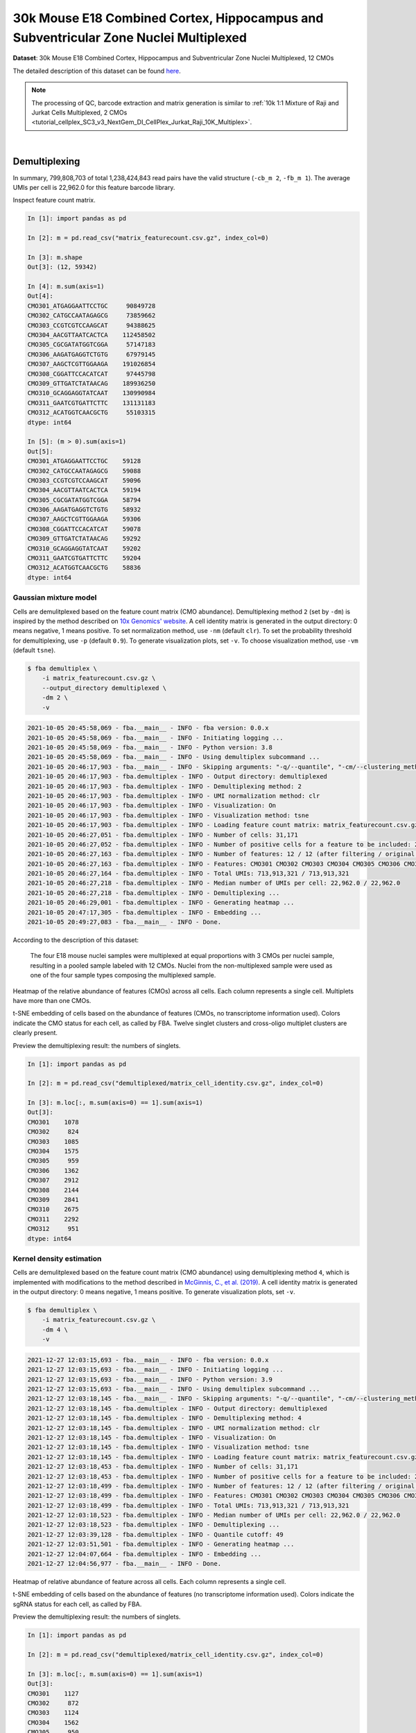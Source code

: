 .. _tutorial_cellplex_sc3_v3_nextgem_di_cellplex_nuclei_30k_multiplex:

#######################################################################################
 30k Mouse E18 Combined Cortex, Hippocampus and Subventricular Zone Nuclei Multiplexed
#######################################################################################

**Dataset**: 30k Mouse E18 Combined Cortex, Hippocampus and
Subventricular Zone Nuclei Multiplexed, 12 CMOs

The detailed description of this dataset can be found here_.

.. _here: https://www.10xgenomics.com/resources/datasets/30-k-mouse-e-18-combined-cortex-hippocampus-and-subventricular-zone-nuclei-multiplexed-12-cm-os-3-1-standard-6-0-0

.. note::

   The processing of QC, barcode extraction and matrix generation is
   similar to :ref:`10k 1:1 Mixture of Raji and Jurkat Cells
   Multiplexed, 2 CMOs
   <tutorial_cellplex_SC3_v3_NextGem_DI_CellPlex_Jurkat_Raji_10K_Multiplex>`.

|

****************
 Demultiplexing
****************

In summary, 799,808,703 of total 1,238,424,843 read pairs have the valid
structure (``-cb_m 2``, ``-fb_m 1``). The average UMIs per cell is
22,962.0 for this feature barcode library.

Inspect feature count matrix.

.. code:: python

   In [1]: import pandas as pd

   In [2]: m = pd.read_csv("matrix_featurecount.csv.gz", index_col=0)

   In [3]: m.shape
   Out[3]: (12, 59342)

   In [4]: m.sum(axis=1)
   Out[4]:
   CMO301_ATGAGGAATTCCTGC     90849728
   CMO302_CATGCCAATAGAGCG     73859662
   CMO303_CCGTCGTCCAAGCAT     94388625
   CMO304_AACGTTAATCACTCA    112458502
   CMO305_CGCGATATGGTCGGA     57147183
   CMO306_AAGATGAGGTCTGTG     67979145
   CMO307_AAGCTCGTTGGAAGA    191026854
   CMO308_CGGATTCCACATCAT     97445798
   CMO309_GTTGATCTATAACAG    189936250
   CMO310_GCAGGAGGTATCAAT    130990984
   CMO311_GAATCGTGATTCTTC    131131183
   CMO312_ACATGGTCAACGCTG     55103315
   dtype: int64

   In [5]: (m > 0).sum(axis=1)
   Out[5]:
   CMO301_ATGAGGAATTCCTGC    59128
   CMO302_CATGCCAATAGAGCG    59088
   CMO303_CCGTCGTCCAAGCAT    59096
   CMO304_AACGTTAATCACTCA    59194
   CMO305_CGCGATATGGTCGGA    58794
   CMO306_AAGATGAGGTCTGTG    58932
   CMO307_AAGCTCGTTGGAAGA    59306
   CMO308_CGGATTCCACATCAT    59078
   CMO309_GTTGATCTATAACAG    59292
   CMO310_GCAGGAGGTATCAAT    59202
   CMO311_GAATCGTGATTCTTC    59204
   CMO312_ACATGGTCAACGCTG    58836
   dtype: int64

Gaussian mixture model
======================

Cells are demulitplexed based on the feature count matrix (CMO
abundance). Demultiplexing method ``2`` (set by ``-dm``) is inspired by
the method described on `10x Genomics' website`_. A cell identity matrix
is generated in the output directory: 0 means negative, 1 means
positive. To set normalization method, use ``-nm`` (default ``clr``). To
set the probability threshold for demultiplexing, use ``-p`` (default
``0.9``). To generate visualization plots, set ``-v``. To choose
visualization method, use ``-vm`` (default ``tsne``).

.. _10x genomics' website: https://support.10xgenomics.com/single-cell-gene-expression/software/pipelines/latest/algorithms/cellplex

.. code:: console

   $ fba demultiplex \
       -i matrix_featurecount.csv.gz \
       --output_directory demultiplexed \
       -dm 2 \
       -v

.. code:: console

   2021-10-05 20:45:58,069 - fba.__main__ - INFO - fba version: 0.0.x
   2021-10-05 20:45:58,069 - fba.__main__ - INFO - Initiating logging ...
   2021-10-05 20:45:58,069 - fba.__main__ - INFO - Python version: 3.8
   2021-10-05 20:45:58,069 - fba.__main__ - INFO - Using demultiplex subcommand ...
   2021-10-05 20:46:17,903 - fba.__main__ - INFO - Skipping arguments: "-q/--quantile", "-cm/--clustering_method"
   2021-10-05 20:46:17,903 - fba.demultiplex - INFO - Output directory: demultiplexed
   2021-10-05 20:46:17,903 - fba.demultiplex - INFO - Demultiplexing method: 2
   2021-10-05 20:46:17,903 - fba.demultiplex - INFO - UMI normalization method: clr
   2021-10-05 20:46:17,903 - fba.demultiplex - INFO - Visualization: On
   2021-10-05 20:46:17,903 - fba.demultiplex - INFO - Visualization method: tsne
   2021-10-05 20:46:17,903 - fba.demultiplex - INFO - Loading feature count matrix: matrix_featurecount.csv.gz ...
   2021-10-05 20:46:27,051 - fba.demultiplex - INFO - Number of cells: 31,171
   2021-10-05 20:46:27,052 - fba.demultiplex - INFO - Number of positive cells for a feature to be included: 200
   2021-10-05 20:46:27,163 - fba.demultiplex - INFO - Number of features: 12 / 12 (after filtering / original in the matrix)
   2021-10-05 20:46:27,163 - fba.demultiplex - INFO - Features: CMO301 CMO302 CMO303 CMO304 CMO305 CMO306 CMO307 CMO308 CMO309 CMO310 CMO311 CMO312
   2021-10-05 20:46:27,164 - fba.demultiplex - INFO - Total UMIs: 713,913,321 / 713,913,321
   2021-10-05 20:46:27,218 - fba.demultiplex - INFO - Median number of UMIs per cell: 22,962.0 / 22,962.0
   2021-10-05 20:46:27,218 - fba.demultiplex - INFO - Demultiplexing ...
   2021-10-05 20:46:29,001 - fba.demultiplex - INFO - Generating heatmap ...
   2021-10-05 20:47:17,305 - fba.demultiplex - INFO - Embedding ...
   2021-10-05 20:49:27,083 - fba.__main__ - INFO - Done.

According to the description of this dataset:

   The four E18 mouse nuclei samples were multiplexed at equal
   proportions with 3 CMOs per nuclei sample, resulting in a pooled
   sample labeled with 12 CMOs. Nuclei from the non-multiplexed sample
   were used as one of the four sample types composing the multiplexed
   sample.

Heatmap of the relative abundance of features (CMOs) across all cells.
Each column represents a single cell. Multiplets have more than one
CMOs.

.. image:: Pyplot_heatmap_cells_demultiplexed_gm.png
   :alt: Heatmap
   :width: 700px
   :align: center

t-SNE embedding of cells based on the abundance of features (CMOs, no
transcriptome information used). Colors indicate the CMO status for each
cell, as called by FBA. Twelve singlet clusters and cross-oligo
multiplet clusters are clearly present.

.. image:: Pyplot_embedding_cells_demultiplexed_gm.webp
   :alt: t-SNE embedding
   :width: 500px
   :align: center

Preview the demultiplexing result: the numbers of singlets.

.. code:: python

   In [1]: import pandas as pd

   In [2]: m = pd.read_csv("demultiplexed/matrix_cell_identity.csv.gz", index_col=0)

   In [3]: m.loc[:, m.sum(axis=0) == 1].sum(axis=1)
   Out[3]:
   CMO301    1078
   CMO302     824
   CMO303    1085
   CMO304    1575
   CMO305     959
   CMO306    1362
   CMO307    2912
   CMO308    2144
   CMO309    2841
   CMO310    2675
   CMO311    2292
   CMO312     951
   dtype: int64

Kernel density estimation
=========================

Cells are demulitplexed based on the feature count matrix (CMO
abundance) using demultiplexing method ``4``, which is implemented with
modifications to the method described in `McGinnis, C., et al. (2019)`_.
A cell identity matrix is generated in the output directory: 0 means
negative, 1 means positive. To generate visualization plots, set ``-v``.

.. _mcginnis, c., et al. (2019): https://doi.org/10.1038/s41592-019-0433-8

.. code:: console

   $ fba demultiplex \
       -i matrix_featurecount.csv.gz \
       -dm 4 \
       -v

.. code:: console

   2021-12-27 12:03:15,693 - fba.__main__ - INFO - fba version: 0.0.x
   2021-12-27 12:03:15,693 - fba.__main__ - INFO - Initiating logging ...
   2021-12-27 12:03:15,693 - fba.__main__ - INFO - Python version: 3.9
   2021-12-27 12:03:15,693 - fba.__main__ - INFO - Using demultiplex subcommand ...
   2021-12-27 12:03:18,145 - fba.__main__ - INFO - Skipping arguments: "-q/--quantile", "-cm/--clustering_method", "-p/--prob"
   2021-12-27 12:03:18,145 - fba.demultiplex - INFO - Output directory: demultiplexed
   2021-12-27 12:03:18,145 - fba.demultiplex - INFO - Demultiplexing method: 4
   2021-12-27 12:03:18,145 - fba.demultiplex - INFO - UMI normalization method: clr
   2021-12-27 12:03:18,145 - fba.demultiplex - INFO - Visualization: On
   2021-12-27 12:03:18,145 - fba.demultiplex - INFO - Visualization method: tsne
   2021-12-27 12:03:18,145 - fba.demultiplex - INFO - Loading feature count matrix: matrix_featurecount.csv.gz ...
   2021-12-27 12:03:18,453 - fba.demultiplex - INFO - Number of cells: 31,171
   2021-12-27 12:03:18,453 - fba.demultiplex - INFO - Number of positive cells for a feature to be included: 200
   2021-12-27 12:03:18,499 - fba.demultiplex - INFO - Number of features: 12 / 12 (after filtering / original in the matrix)
   2021-12-27 12:03:18,499 - fba.demultiplex - INFO - Features: CMO301 CMO302 CMO303 CMO304 CMO305 CMO306 CMO307 CMO308 CMO309 CMO310 CMO311 CMO312
   2021-12-27 12:03:18,499 - fba.demultiplex - INFO - Total UMIs: 713,913,321 / 713,913,321
   2021-12-27 12:03:18,523 - fba.demultiplex - INFO - Median number of UMIs per cell: 22,962.0 / 22,962.0
   2021-12-27 12:03:18,523 - fba.demultiplex - INFO - Demultiplexing ...
   2021-12-27 12:03:39,128 - fba.demultiplex - INFO - Quantile cutoff: 49
   2021-12-27 12:03:51,501 - fba.demultiplex - INFO - Generating heatmap ...
   2021-12-27 12:04:07,664 - fba.demultiplex - INFO - Embedding ...
   2021-12-27 12:04:56,977 - fba.__main__ - INFO - Done.

Heatmap of relative abundance of feature across all cells. Each column
represents a single cell.

.. image:: Pyplot_heatmap_cells_demultiplexed_kde.png
   :alt: Heatmap
   :width: 700px
   :align: center

t-SNE embedding of cells based on the abundance of features (no
transcriptome information used). Colors indicate the sgRNA status for
each cell, as called by FBA.

.. image:: Pyplot_embedding_cells_demultiplexed_kde.webp
   :alt: t-SNE embedding
   :width: 500px
   :align: center

Preview the demultiplexing result: the numbers of singlets.

.. code:: python

   In [1]: import pandas as pd

   In [2]: m = pd.read_csv("demultiplexed/matrix_cell_identity.csv.gz", index_col=0)

   In [3]: m.loc[:, m.sum(axis=0) == 1].sum(axis=1)
   Out[3]:
   CMO301    1127
   CMO302     872
   CMO303    1124
   CMO304    1562
   CMO305     950
   CMO306    1386
   CMO307    3085
   CMO308    2187
   CMO309    2914
   CMO310    2452
   CMO311    2248
   CMO312     950
   dtype: int64

|
